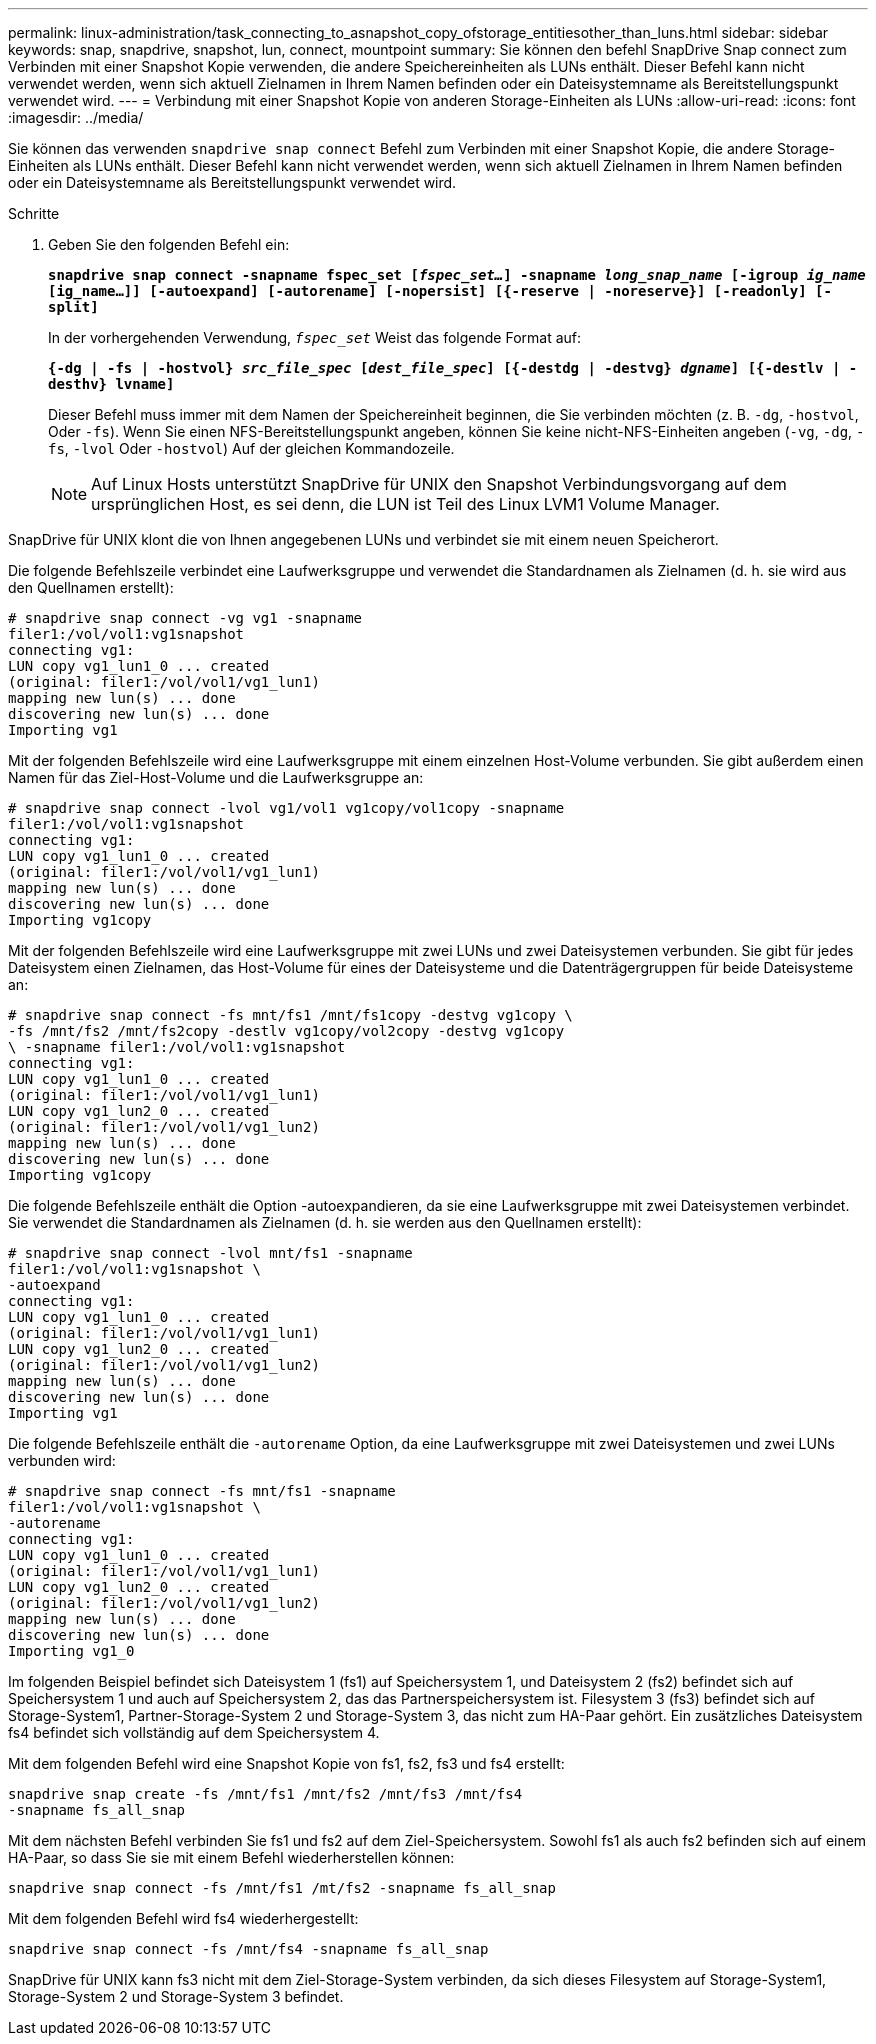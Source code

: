 ---
permalink: linux-administration/task_connecting_to_asnapshot_copy_ofstorage_entitiesother_than_luns.html 
sidebar: sidebar 
keywords: snap, snapdrive, snapshot, lun, connect, mountpoint 
summary: Sie können den befehl SnapDrive Snap connect zum Verbinden mit einer Snapshot Kopie verwenden, die andere Speichereinheiten als LUNs enthält. Dieser Befehl kann nicht verwendet werden, wenn sich aktuell Zielnamen in Ihrem Namen befinden oder ein Dateisystemname als Bereitstellungspunkt verwendet wird. 
---
= Verbindung mit einer Snapshot Kopie von anderen Storage-Einheiten als LUNs
:allow-uri-read: 
:icons: font
:imagesdir: ../media/


[role="lead"]
Sie können das verwenden `snapdrive snap connect` Befehl zum Verbinden mit einer Snapshot Kopie, die andere Storage-Einheiten als LUNs enthält. Dieser Befehl kann nicht verwendet werden, wenn sich aktuell Zielnamen in Ihrem Namen befinden oder ein Dateisystemname als Bereitstellungspunkt verwendet wird.

.Schritte
. Geben Sie den folgenden Befehl ein:
+
`*snapdrive snap connect -snapname fspec_set [_fspec_set..._] -snapname _long_snap_name_ [-igroup _ig_name_ [ig_name...]] [-autoexpand] [-autorename] [-nopersist] [{-reserve | -noreserve}] [-readonly] [-split]*`

+
In der vorhergehenden Verwendung, `_fspec_set_` Weist das folgende Format auf:

+
`*{-dg | -fs | -hostvol} _src_file_spec_ [_dest_file_spec_] [{-destdg | -destvg} _dgname_] [{-destlv | -desthv} lvname]*`

+
Dieser Befehl muss immer mit dem Namen der Speichereinheit beginnen, die Sie verbinden möchten (z. B. `-dg`, `-hostvol`, Oder `-fs`). Wenn Sie einen NFS-Bereitstellungspunkt angeben, können Sie keine nicht-NFS-Einheiten angeben (`-vg`, `-dg`, `-fs`, `-lvol` Oder `-hostvol`) Auf der gleichen Kommandozeile.

+

NOTE: Auf Linux Hosts unterstützt SnapDrive für UNIX den Snapshot Verbindungsvorgang auf dem ursprünglichen Host, es sei denn, die LUN ist Teil des Linux LVM1 Volume Manager.



SnapDrive für UNIX klont die von Ihnen angegebenen LUNs und verbindet sie mit einem neuen Speicherort.

Die folgende Befehlszeile verbindet eine Laufwerksgruppe und verwendet die Standardnamen als Zielnamen (d. h. sie wird aus den Quellnamen erstellt):

[listing]
----
# snapdrive snap connect -vg vg1 -snapname
filer1:/vol/vol1:vg1snapshot
connecting vg1:
LUN copy vg1_lun1_0 ... created
(original: filer1:/vol/vol1/vg1_lun1)
mapping new lun(s) ... done
discovering new lun(s) ... done
Importing vg1
----
Mit der folgenden Befehlszeile wird eine Laufwerksgruppe mit einem einzelnen Host-Volume verbunden. Sie gibt außerdem einen Namen für das Ziel-Host-Volume und die Laufwerksgruppe an:

[listing]
----
# snapdrive snap connect -lvol vg1/vol1 vg1copy/vol1copy -snapname
filer1:/vol/vol1:vg1snapshot
connecting vg1:
LUN copy vg1_lun1_0 ... created
(original: filer1:/vol/vol1/vg1_lun1)
mapping new lun(s) ... done
discovering new lun(s) ... done
Importing vg1copy
----
Mit der folgenden Befehlszeile wird eine Laufwerksgruppe mit zwei LUNs und zwei Dateisystemen verbunden. Sie gibt für jedes Dateisystem einen Zielnamen, das Host-Volume für eines der Dateisysteme und die Datenträgergruppen für beide Dateisysteme an:

[listing]
----
# snapdrive snap connect -fs mnt/fs1 /mnt/fs1copy -destvg vg1copy \
-fs /mnt/fs2 /mnt/fs2copy -destlv vg1copy/vol2copy -destvg vg1copy
\ -snapname filer1:/vol/vol1:vg1snapshot
connecting vg1:
LUN copy vg1_lun1_0 ... created
(original: filer1:/vol/vol1/vg1_lun1)
LUN copy vg1_lun2_0 ... created
(original: filer1:/vol/vol1/vg1_lun2)
mapping new lun(s) ... done
discovering new lun(s) ... done
Importing vg1copy
----
Die folgende Befehlszeile enthält die Option -autoexpandieren, da sie eine Laufwerksgruppe mit zwei Dateisystemen verbindet. Sie verwendet die Standardnamen als Zielnamen (d. h. sie werden aus den Quellnamen erstellt):

[listing]
----
# snapdrive snap connect -lvol mnt/fs1 -snapname
filer1:/vol/vol1:vg1snapshot \
-autoexpand
connecting vg1:
LUN copy vg1_lun1_0 ... created
(original: filer1:/vol/vol1/vg1_lun1)
LUN copy vg1_lun2_0 ... created
(original: filer1:/vol/vol1/vg1_lun2)
mapping new lun(s) ... done
discovering new lun(s) ... done
Importing vg1
----
Die folgende Befehlszeile enthält die `-autorename` Option, da eine Laufwerksgruppe mit zwei Dateisystemen und zwei LUNs verbunden wird:

[listing]
----
# snapdrive snap connect -fs mnt/fs1 -snapname
filer1:/vol/vol1:vg1snapshot \
-autorename
connecting vg1:
LUN copy vg1_lun1_0 ... created
(original: filer1:/vol/vol1/vg1_lun1)
LUN copy vg1_lun2_0 ... created
(original: filer1:/vol/vol1/vg1_lun2)
mapping new lun(s) ... done
discovering new lun(s) ... done
Importing vg1_0
----
Im folgenden Beispiel befindet sich Dateisystem 1 (fs1) auf Speichersystem 1, und Dateisystem 2 (fs2) befindet sich auf Speichersystem 1 und auch auf Speichersystem 2, das das Partnerspeichersystem ist. Filesystem 3 (fs3) befindet sich auf Storage-System1, Partner-Storage-System 2 und Storage-System 3, das nicht zum HA-Paar gehört. Ein zusätzliches Dateisystem fs4 befindet sich vollständig auf dem Speichersystem 4.

Mit dem folgenden Befehl wird eine Snapshot Kopie von fs1, fs2, fs3 und fs4 erstellt:

[listing]
----
snapdrive snap create -fs /mnt/fs1 /mnt/fs2 /mnt/fs3 /mnt/fs4
-snapname fs_all_snap
----
Mit dem nächsten Befehl verbinden Sie fs1 und fs2 auf dem Ziel-Speichersystem. Sowohl fs1 als auch fs2 befinden sich auf einem HA-Paar, so dass Sie sie mit einem Befehl wiederherstellen können:

[listing]
----
snapdrive snap connect -fs /mnt/fs1 /mt/fs2 -snapname fs_all_snap
----
Mit dem folgenden Befehl wird fs4 wiederhergestellt:

[listing]
----
snapdrive snap connect -fs /mnt/fs4 -snapname fs_all_snap
----
SnapDrive für UNIX kann fs3 nicht mit dem Ziel-Storage-System verbinden, da sich dieses Filesystem auf Storage-System1, Storage-System 2 und Storage-System 3 befindet.
